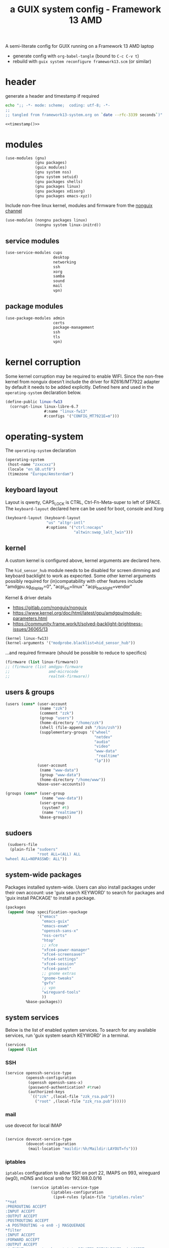 # -*- mode: org;  coding: utf-8; -*-
#+title: a GUIX system config - Framework 13 AMD
#+property: header-args :tangle framework13-system.scm

A semi-literate config for GUIX running on a Framework 13 AMD laptop
- generate config with =org-babel-tangle= (bound to =C-c C-v t=)
- rebuild with =guix system reconfigure framework13.scm= (or similar)

* header
generate a header and timestamp if required

#+name: timestamp
#+BEGIN_SRC sh :results output code :tangle no
echo ";; -*- mode: scheme;  coding: utf-8; -*-
;;
;; tangled from framework13-system.org on `date --rfc-3339 seconds`)"
#+end_src

#+begin_src scheme :noweb yes
<<timestamp()>>
#+end_src

* modules

#+begin_src scheme
(use-modules (gnu)
             (gnu packages)
             (guix modules)
             (gnu system nss)
             (gnu system setuid)
             (gnu packages shells)
             (gnu packages linux)
             (gnu packages xdisorg)
             (gnu packages emacs-xyz))
#+end_src

Include non-free linux kernel, modules and firmware from the  [[https://gitlab.com/nonguix/nonguix/][nonguix channel]]
#+begin_src scheme
(use-modules (nongnu packages linux)
             (nongnu system linux-initrd))
#+end_src

** service modules
#+begin_src scheme
(use-service-modules cups
                     desktop
                     networking
                     ssh
                     xorg
                     samba
                     sound
                     mail
                     vpn)
#+end_src

** package modules

#+begin_src scheme
(use-package-modules admin
                     certs
                     package-management
                     ssh
                     tls
                     vpn)
#+end_src

* kernel corruption

Some kernel corruption may be required to enable WIFI. Since the non-free kernel from nonguix doesn’t include the driver for RZ616/MT7922 adapter by default it needs to be added explicitly. Defined here and used in the =operating-system= declaration below.

#+begin_src scheme
(define-public linux-fw13
  (corrupt-linux linux-libre-6.7
                 #:name "linux-fw13"
                 #:configs '("CONFIG_MT7921E=m")))
                 #+end_src

* operating-system
The =operating-system= declaration

#+begin_src scheme
(operating-system
 (host-name "zxxcxxz")
 (locale "en_GB.utf8")
 (timezone "Europe/Amsterdam")
                               #+end_src

** keyboard layout
Layout is qwerty, CAPS_LOCK is CTRL, Ctrl-Fn-Meta-super to left of SPACE. The =keyboard-layout= declared here can be used for boot, console and Xorg

#+begin_src scheme
 (keyboard-layout (keyboard-layout
                   "us" "altgr-intl"
                   #:options '("ctrl:nocaps"
                               "altwin:swap_lalt_lwin")))
                               #+end_src

** kernel
A custom kernel is configured above, kernel arguments are declared here.

The =hid_sensor_hub= module needs to be disabled for screen dimming and keyboard backlight to work as expecrted. Some other kernel arguments possibly required for (in)compatability with other features include "amdgpu.sg_display=0", "acpi_osi=linux" "acpi_backlight=vendor"

Kernel & driver details
- https://gitlab.com/nonguix/nonguix
- https://www.kernel.org/doc/html/latest/gpu/amdgpu/module-parameters.html
- https://community.frame.work/t/solved-backlight-brightness-issues/36065/13

#+begin_src scheme
 (kernel linux-fw13)
 (kernel-arguments '("modprobe.blacklist=hid_sensor_hub"))
 #+end_src

…and required firmware (should be possible to reduce to specifics)
#+begin_src scheme
 (firmware (list linux-firmware))
 ;; (firmware (list amdgpu-firmware
 ;;                 amd-microcode
 ;;                 realtek-firmware))
#+end_src

** users & groups

#+begin_src scheme
 (users (cons* (user-account
                (name "zzk")
                (comment "zzk")
                (group "users")
                (home-directory "/home/zzk")
                (shell (file-append zsh "/bin/zsh"))
                (supplementary-groups '("wheel"
                                        "netdev"
                                        "audio"
                                        "video"
                                        "www-data"
                                         "realtime"
                                        "lp")))
               (user-account
                (name "www-data")
                (group "www-data")
                (home-directory "/home/www"))
               %base-user-accounts))
#+end_src

#+begin_src scheme
 (groups (cons* (user-group
                 (name "www-data"))
                (user-group
                 (system? #t)
                 (name "realtime"))
                %base-groups))
#+end_src

** sudoers

#+begin_src scheme
 (sudoers-file
  (plain-file "sudoers"
              "root ALL=(ALL) ALL
%wheel ALL=NOPASSWD: ALL"))
#+end_src

** system-wide packages
Packages installed system-wide.  Users can also install packages under their own account: use 'guix search KEYWORD' to search  for packages and 'guix install PACKAGE' to install a package.

#+begin_src scheme
 (packages
  (append (map specification->package
               '("emacs"
                 "emacs-guix"
                 "emacs-exwm"
                 "openssh-sans-x"
                 "nss-certs"
                 "htop"
                 ;; xfce
                 "xfce4-power-manager"
                 "xfce4-screensaver"
                 "xfce4-settings"
                 "xfce4-session"
                 "xfce4-panel"
                 ;; gnome extras
                 "gnome-tweaks"
                 "gvfs"
                 ;; vpn
                 "wireguard-tools"
                 ))
          %base-packages))
#+end_src

** system services
Below is the list of enabled system services.  To search for any available services, run 'guix system search KEYWORD' in a terminal.

#+begin_src scheme
 (services
  (append (list
#+end_src

*** SSH
#+begin_src scheme
           (service openssh-service-type
                    (openssh-configuration
                     (openssh openssh-sans-x)
                     (password-authentication? #true)
                     (authorized-keys
                      `(("zzk" ,(local-file "zzk_rsa.pub"))
                        ("root" ,(local-file "zzk_rsa.pub"))))))
#+end_src

*** mail
use dovecot for local IMAP
#+begin_src scheme

           (service dovecot-service-type
                    (dovecot-configuration
                     (mail-location "maildir:%h/Maildir:LAYOUT=fs")))
#+end_src

*** iptables

=iptables= configuration to allow SSH on port 22, IMAPS on 993, wireguard (wg0), mDNS and local smb for 192.168.0.0/16

#+BEGIN_SRC scheme :session
           (service iptables-service-type
                    (iptables-configuration
                     (ipv4-rules (plain-file "iptables.rules"
"*nat
:PREROUTING ACCEPT
:INPUT ACCEPT
:OUTPUT ACCEPT
:POSTROUTING ACCEPT
-A POSTROUTING -o en0 -j MASQUERADE
,*filter
:INPUT ACCEPT
:FORWARD ACCEPT
:OUTPUT ACCEPT
-A INPUT -m conntrack --ctstate RELATED,ESTABLISHED -j ACCEPT
-A INPUT -p tcp -m tcp --dport 22 -j ACCEPT
-A INPUT -p tcp -m tcp --dport 993 -j ACCEPT
-A INPUT -p udp -m udp --dport 5353 -j ACCEPT
#+end_src
SMB
#+BEGIN_SRC scheme
-A INPUT -p udp -m udp -s 192.168.0.0/16 --dport 137 -j ACCEPT
-A INPUT -p udp -m udp -s 192.168.0.0/16 --dport 138 -j ACCEPT
-A INPUT -m state --state NEW -m tcp -p tcp -s 192.168.0.0/16 --dport 139 -j ACCEPT
-A INPUT -m state --state NEW -m tcp -p tcp -s 192.168.0.0/16 --dport 445 -j ACCEPT
#+end_src
wireguard

#+BEGIN_SRC scheme
-A INPUT -p udp -m udp --dport 51820 -j ACCEPT
-A INPUT -i wg0 -m state --state ESTABLISHED,RELATED -j ACCEPT
-A FORWARD -i wg0 -j ACCEPT
   #+end_src

#+BEGIN_SRC scheme
-A INPUT -j REJECT --reject-with icmp-port-unreachable
-A INPUT -m conntrack --ctstate INVALID -j DROP
COMMIT
"))
                     (ipv6-rules (plain-file "ip6tables.rules"
"*nat
:PREROUTING ACCEPT
:INPUT ACCEPT
:OUTPUT ACCEPT
:POSTROUTING ACCEPT
-A POSTROUTING -o en0 -j MASQUERADE
*filter
:INPUT ACCEPT
:FORWARD ACCEPT
:OUTPUT ACCEPT
-A INPUT -m conntrack --ctstate ESTABLISHED,RELATED -j ACCEPT
-A INPUT -p tcp --dport 22 -j ACCEPT
-A INPUT -p tcp --dport 993 -j ACCEPT
-A INPUT -p udp -m udp --dport 5353 -j ACCEPT
   #+end_src
SMB
#+BEGIN_SRC scheme
-A INPUT -p udp -m udp -s fd24:609a:6c18::/64 --dport 137 -j ACCEPT
-A INPUT -p udp -m udp -s fd24:609a:6c18::/64 --dport 138 -j ACCEPT
-A INPUT -m state --state NEW -m tcp -p tcp -s fd24:609a:6c18::/64 --dport 139 -j ACCEPT
-A INPUT -m state --state NEW -m tcp -p tcp -s fd24:609a:6c18::/64 --dport 445 -j ACCEPT
   #+end_src
wireguard

#+BEGIN_SRC scheme
-A INPUT -p udp -m udp --dport 51820 -j ACCEPT
-A INPUT -i wg0 -m state --state ESTABLISHED,RELATED -j ACCEPT
-A FORWARD -i wg0 -j ACCEPT
      #+end_src

#+BEGIN_SRC scheme
-A INPUT -j REJECT --reject-with icmp6-port-unreachable
-A INPUT -m conntrack --ctstate INVALID -j DROP
COMMIT
"))))
#+END_SRC

*** wireguard

details can be found (and mostly ignored) in  [[https://guix.gnu.org/cookbook/en/html_node/Connecting-to-Wireguard-VPN.html][Connecting to Wireguard VPN]] section of  the cookbook

#+BEGIN_SRC scheme :session
               (service wireguard-service-type
                   (wireguard-configuration
                     (addresses '("10.0.0.23" "fd24:609a:6c18::23"))
                     (private-key "/etc/wireguard/private.key")
                     (port 51820)
                     (peers
                      (list
                       (wireguard-peer
                        (name "lmn")
                        (endpoint "example.org:51820")
                        (public-key "WHmVhvgxkBxk8fqZU6pWEaH4iVzOcud9JQivwRsaIE8=")
                        (allowed-ips '("10.0.0.1/32" "fd24:609a:6c18::1"))
                        (keep-alive 25))
                       (wireguard-peer
                        (name "beryllium")
                        (endpoint "example.org:51820")
                        (public-key "taeID3fNgci9OpE+1UYkS4DYZE6DIlhpLQL1BVN9sg8=")
                        (allowed-ips '("10.0.0.13/32" "fd24:609a:6c18::13"))
                        (keep-alive 25))))))
#+END_SRC

*** display manager
#+begin_src scheme
           ;; (service sddm-service-type
           ;; 	    (sddm-configuration
           ;; 	     (display-server "wayland")
           ;; 	     (remember-last-user? #t)))

           (service gdm-service-type
                    (gdm-configuration
                     (auto-suspend? #f)
                     (xorg-configuration
                      (xorg-configuration
                       (keyboard-layout keyboard-layout)
#+end_src

Trackpad config using [[https://www.mankier.com/4/libinput][libinput]]
#+begin_src scheme
                       (extra-config '("Section \"InputClass\"
                                            Identifier \"touchpad\"
                                            Driver \"libinput\"
                                            MatchIsTouchpad \"on\"
                                            Option \"Tapping\" \"on\"
                                            Option \"TappingButtonMap\" \"lrm\"
                                            Option \"ClickMethod\" \"clickfinger\"
                                            Option \"AccelProfile\" \"adaptive\"
                                        EndSection"))))))
#+end_src

*** desktop environments
Provide gnome and xfce as desktop environments. exwm is enabled automatically via module.
#+begin_src scheme
           (service gnome-desktop-service-type)
           (service xfce-desktop-service-type)
#+end_src

*** file sharing

#+begin_src scheme
           (service samba-service-type
                    (samba-configuration
                     (enable-smbd? #t)
                     (config-file
                      (plain-file "smb.conf" "\
[global]
protocol = SMB3
logging = syslog@1
workgroup = FOAM
netbios name = zxXCXxz
security = user
case sensitive = yes
preserve case = yes
short preserve case = yes

[homes]
valid users = %S
browsable = no
writable = yes
"))))
#+end_src

*** bluetooth
#+begin_src scheme
           (service bluetooth-service-type)
#+end_src

*** printing
#+begin_src scheme
           (service cups-service-type)
#+end_src

*** modify desktop services
If gdm is reconfigured (see above) or any other display manager is declared, gdm needs to be  removed from  =%desktop-services=

#+begin_src scheme
        ) ;; end services list
        #+end_src

#+begin_src scheme
          (modify-services %desktop-services
                           (delete gdm-service-type))))
#+end_src

*** mDNS
Enable resolution of '.local' host names with mDNS.
#+begin_src scheme
 (name-service-switch %mdns-host-lookup-nss)
#+end_src

*** screen locker
screen locker requires suid
#+begin_src scheme
 (setuid-programs
  (cons*
   (setuid-program
    (program (file-append xsecurelock "/libexec/xsecurelock/authproto_pam")))
          %setuid-programs))
          #+end_src

** initrd

initrd with AMD microcode blobs
#+begin_src scheme
 (initrd (lambda (file-systems . rest)
           (apply microcode-initrd file-systems
                  #:initrd base-initrd
                  #:microcode-packages (list amd-microcode)
                  rest)))

                  #+end_src

** bootloader

#+begin_src scheme
 (bootloader (bootloader-configuration
              (bootloader grub-efi-bootloader)
              (targets (list "/boot/efi"))
              (keyboard-layout keyboard-layout)))
#+end_src

** swap device

#+begin_src scheme
 (swap-devices (list (swap-space
                      (target (uuid
                               "2ce27ab3-07f7-4c24-90bd-9fbe14c0850d")))))
#+end_src

** file systems & mount points

The list of file systems that get mounted.  The unique  file system identifiers ("UUIDs") can be obtained by running =blkid= in a terminal.

#+begin_src scheme
 (file-systems (cons* (file-system
                       (mount-point "/boot/efi")
                       (device (uuid "8B3C-3BC0" 'fat32))
                       (type "vfat"))
                      (file-system
                       (mount-point "/")
                       (device (uuid
                                "e0ece027-0396-4546-8aba-2ce91285d061"
                                'ext4))
                       (type "ext4"))
                      %base-file-systems))
#+end_src

** FIN

#+begin_src scheme
 ) ;; end operating-system declaration
#+end_src
